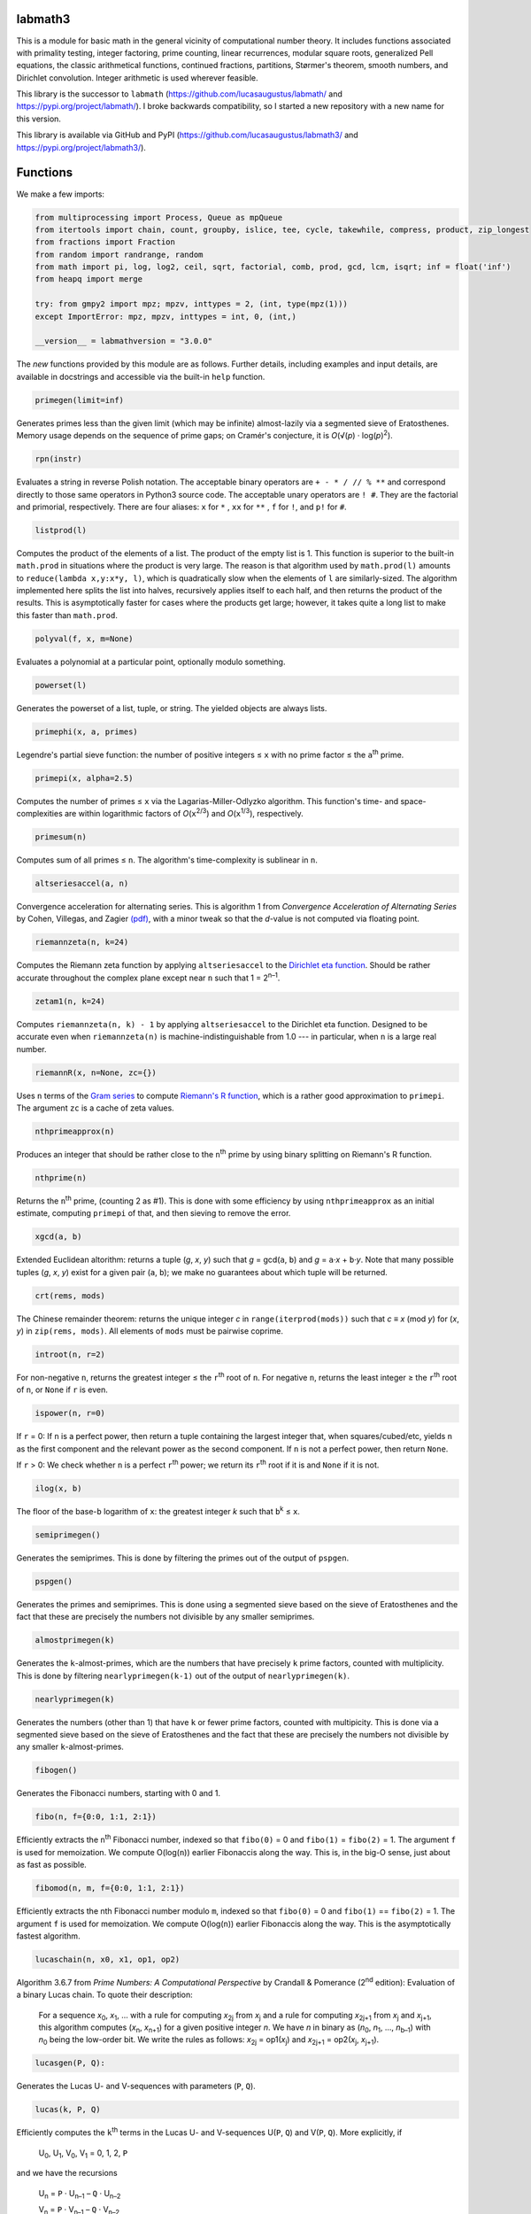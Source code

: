 labmath3
========

This is a module for basic math in the general vicinity of computational number theory. It includes functions associated with primality testing, integer factoring, prime counting, linear recurrences, modular square roots, generalized Pell equations, the classic arithmetical functions, continued fractions, partitions, Størmer's theorem, smooth numbers, and Dirichlet convolution. Integer arithmetic is used wherever feasible.

This library is the successor to ``labmath`` (https://github.com/lucasaugustus/labmath/ and https://pypi.org/project/labmath/).  I broke backwards compatibility, so I started a new repository with a new name for this version.

This library is available via GitHub and PyPI (https://github.com/lucasaugustus/labmath3/ and https://pypi.org/project/labmath3/).

Functions
=========

We make a few imports:

.. code:: python

    from multiprocessing import Process, Queue as mpQueue
    from itertools import chain, count, groupby, islice, tee, cycle, takewhile, compress, product, zip_longest
    from fractions import Fraction
    from random import randrange, random
    from math import pi, log, log2, ceil, sqrt, factorial, comb, prod, gcd, lcm, isqrt; inf = float('inf')
    from heapq import merge
    
    try: from gmpy2 import mpz; mpzv, inttypes = 2, (int, type(mpz(1)))
    except ImportError: mpz, mpzv, inttypes = int, 0, (int,)
    
    __version__ = labmathversion = "3.0.0"

The *new* functions provided by this module are as follows.  Further details, including examples and input details, are available in docstrings and accessible via the built-in ``help`` function.

.. code:: python

    primegen(limit=inf)

Generates primes less than the given limit (which may be infinite) almost-lazily via a segmented sieve of Eratosthenes.  Memory usage depends on the sequence of prime gaps; on Cramér's conjecture, it is *O*\ (√(\ *p*\ ) · log(*p*)\ :sup:`2`).

.. code:: python

    rpn(instr)

Evaluates a string in reverse Polish notation.  The acceptable binary operators are ``+ - * / // % **`` and correspond directly to those same operators in Python3 source code.  The acceptable unary operators are ``! #``.  They are the factorial and primorial, respectively.  There are four aliases: ``x`` for ``*`` , ``xx`` for ``**`` , ``f`` for ``!``, and ``p!`` for ``#``.

.. code:: python

    listprod(l)

Computes the product of the elements of a list.  The product of the empty list is 1.  This function is superior to the built-in ``math.prod`` in situations where the product is very large.  The reason is that algorithm used by ``math.prod(l)`` amounts to ``reduce(lambda x,y:x*y, l)``, which is quadratically slow when the elements of ``l`` are similarly-sized.  The algorithm implemented here splits the list into halves, recursively applies itself to each half, and then returns the product of the results.  This is asymptotically faster for cases where the products get large; however, it takes quite a long list to make this faster than ``math.prod``.

.. code:: python

    polyval(f, x, m=None)

Evaluates a polynomial at a particular point, optionally modulo something.

.. code:: python

    powerset(l)

Generates the powerset of a list, tuple, or string.  The yielded objects are always lists.

.. code:: python

    primephi(x, a, primes)

Legendre's partial sieve function: the number of positive integers ≤ ``x`` with no prime factor ≤ the ``a``\ :sup:`th` prime.

.. code:: python

    primepi(x, alpha=2.5)

Computes the number of primes ≤ ``x`` via the Lagarias-Miller-Odlyzko algorithm.  This function's time- and space-complexities are within logarithmic factors of *O*\ (``x``\ :sup:`2/3`) and *O*\ (``x``\ :sup:`1/3`), respectively.

.. code:: python

    primesum(n)

Computes sum of all primes ≤ ``n``.  The algorithm's time-complexity is sublinear in ``n``.

.. code:: python

    altseriesaccel(a, n)

Convergence acceleration for alternating series.  This is algorithm 1 from *Convergence Acceleration of Alternating Series* by Cohen, Villegas, and Zagier `(pdf)`__, with a minor tweak so that the *d*-value is not computed via floating point.

__ https://people.mpim-bonn.mpg.de/zagier/files/exp-math-9/fulltext.pdf

.. code:: python

    riemannzeta(n, k=24)

Computes the Riemann zeta function by applying ``altseriesaccel`` to the `Dirichlet eta function`__.  Should be rather accurate throughout the complex plane except near ``n`` such that 1 = 2\ :sup:`n–1`.

__ https://en.wikipedia.org/wiki/Dirichlet_eta_function

.. code:: python

    zetam1(n, k=24)

Computes ``riemannzeta(n, k) - 1`` by applying ``altseriesaccel`` to the Dirichlet eta function.  Designed to be accurate even when ``riemannzeta(n)`` is machine-indistinguishable from 1.0 --- in particular, when ``n`` is a large real number.

.. code:: python

    riemannR(x, n=None, zc={})

Uses ``n`` terms of the `Gram series`__ to compute `Riemann's R function`__, which is a rather good approximation to ``primepi``.  The argument ``zc`` is a cache of zeta values.

__ http://mathworld.wolfram.com/GramSeries.html
__ http://mathworld.wolfram.com/RiemannPrimeCountingFunction.html

.. code:: python

    nthprimeapprox(n)

Produces an integer that should be rather close to the ``n``\ :sup:`th` prime by using binary splitting on Riemann's R function.

.. code:: python

    nthprime(n)

Returns the ``n``\ :sup:`th` prime, (counting 2 as #1).  This is done with some efficiency by using ``nthprimeapprox`` as an initial estimate, computing ``primepi`` of that, and then sieving to remove the error.

.. code:: python

    xgcd(a, b)

Extended Euclidean altorithm: returns a tuple (*g*, *x*, *y*) such that *g* = gcd(``a``, ``b``) and *g* = ``a``·*x* + ``b``·*y*.  Note that many possible tuples (*g*, *x*, *y*) exist for a given pair (``a``, ``b``); we make no guarantees about which tuple will be returned.

.. code:: python

    crt(rems, mods)

The Chinese remainder theorem: returns the unique integer *c* in ``range(iterprod(mods))`` such that *c* ≡ *x* (mod *y*) for (*x*, *y*) in ``zip(rems, mods)``.  All elements of ``mods`` must be pairwise coprime.

.. code:: python

    introot(n, r=2)

For non-negative ``n``, returns the greatest integer ≤ the ``r``\ :sup:`th` root of ``n``.  For negative ``n``, returns the least integer ≥ the ``r``\ :sup:`th` root of ``n``, or ``None`` if ``r`` is even.

.. code:: python

    ispower(n, r=0)

If ``r`` = 0: If ``n`` is a perfect power, then return a tuple containing the largest integer that, when squares/cubed/etc, yields ``n`` as the first component and the relevant power as the second component.  If ``n`` is not a perfect power, then return ``None``.

If ``r`` > 0: We check whether ``n`` is a perfect ``r``\ :sup:`th` power; we return its ``r``\ :sup:`th` root if it is and ``None`` if it is not.

.. code:: python

    ilog(x, b)

The floor of the base-``b`` logarithm of ``x``: the greatest integer *k* such that ``b``\ :sup:`k` ≤ ``x``.

.. code:: python

    semiprimegen()

Generates the semiprimes.  This is done by filtering the primes out of the output of ``pspgen``.

.. code:: python

    pspgen()

Generates the primes and semiprimes.  This is done using a segmented sieve based on the sieve of Eratosthenes and the fact that these are precisely the numbers not divisible by any smaller semiprimes.

.. code:: python

    almostprimegen(k)

Generates the ``k``-almost-primes, which are the numbers that have precisely ``k`` prime factors, counted with multiplicity.  This is done by filtering ``nearlyprimegen(k-1)`` out of the output of ``nearlyprimegen(k)``.

.. code:: python

    nearlyprimegen(k)

Generates the numbers (other than 1) that have ``k`` or fewer prime factors, counted with multipicity.  This is done via a segmented sieve based on the sieve of Eratosthenes and the fact that these are precisely the numbers not divisible by any smaller ``k``-almost-primes.

.. code:: python

    fibogen()

Generates the Fibonacci numbers, starting with 0 and 1.

.. code:: python

    fibo(n, f={0:0, 1:1, 2:1})

Efficiently extracts the ``n``\ :sup:`th` Fibonacci number, indexed so that ``fibo(0)`` = 0 and ``fibo(1)`` = ``fibo(2)`` = 1.  The argument ``f`` is used for memoization.  We compute O(log(``n``)) earlier Fibonaccis along the way.  This is, in the big-O sense, just about as fast as possible.

.. code:: python

    fibomod(n, m, f={0:0, 1:1, 2:1})

Efficiently extracts the nth Fibonacci number modulo ``m``, indexed so that ``fibo(0)`` = 0 and ``fibo(1)`` == ``fibo(2)`` = 1.  The argument ``f`` is used for memoization.  We compute O(log(``n``)) earlier Fibonaccis along the way.  This is the asymptotically fastest algorithm.

.. code:: python

    lucaschain(n, x0, x1, op1, op2)

Algorithm 3.6.7 from *Prime Numbers: A Computational Perspective* by Crandall & Pomerance (2\ :sup:`nd` edition): Evaluation of a binary Lucas chain.  To quote their description:

    For a sequence *x*\ :sub:`0`, *x*\ :sub:`1`, ... with a rule for computing *x*\ :sub:`2j` from *x*\ :sub:`j` and a rule for computing *x*\ :sub:`2j+1` from *x*\ :sub:`j` and *x*\ :sub:`j+1`, this algorithm computes (*x*\ :sub:`n`, *x*\ :sub:`n+1`) for a given positive integer *n*.  We have *n* in binary as (*n*\ :sub:`0`, *n*\ :sub:`1`, ..., *n*\ :sub:`b–1`) with *n*\ :sub:`0` being the low-order bit.  We write the rules as follows: *x*\ :sub:`2j` = op1(*x*\ :sub:`j`) and *x*\ :sub:`2j+1` = op2(*x*\ :sub:`j`, *x*\ :sub:`j+1`).

.. code:: python

    lucasgen(P, Q):

Generates the Lucas U- and V-sequences with parameters (``P``, ``Q``).

.. code:: python

    lucas(k, P, Q)

Efficiently computes the ``k``\ :sup:`th` terms in the Lucas U- and V-sequences U(``P``, ``Q``) and V(``P``, ``Q``).  More explicitly, if

    U\ :sub:`0`, U\ :sub:`1`, V\ :sub:`0`, V\ :sub:`1` = 0, 1, 2, ``P``

and we have the recursions

    U\ :sub:`n` = ``P`` · U\ :sub:`n–1` – ``Q`` · U\ :sub:`n–2`

    V\ :sub:`n` = ``P`` · V\ :sub:`n–1` – ``Q`` · V\ :sub:`n–2`

then we compute U\ :sub:`k` and V\ :sub:`k` in O(ln(``k``)) arithmetic operations.  If ``P``\ :sup:`2` ≠ 4·``Q``, then these sequences grow exponentially, so the number of bit operations is anywhere from O(``k`` · ln(``k``)\ :sup:`2`) to O(``k``\ :sup:`2`) depending on how multiplication is handled.  We recommend using MPZs when ``k`` > 100 or so.  We divide by ``P``\ :sup:`2` – 4·``Q`` at the end, so we handle separately the case where this is zero.

.. code:: python

    binlinrecgen(P, Q, a, b)

The general binary linear recursion.  Exactly like ``lucasgen``, except we only compute one sequence, and we supply the seeds.

.. code:: python

    binlinrec(k, P, Q, a, b)

The general binary linear recursion.  Exactly like ``lucas``, except we compute only one sequence, and we supply the seeds.

.. code:: python

    linrecgen(a, b, m=None)

The general homogenous linear recursion: we generate in order the sequence defined by

    *x*\ :sub:`n+1` = ``a``\ :sub:`k` · *x*\ :sub:`n` + ``a``\ :sub:`k–1` · *x*\ :sub:`n–1` + ... + ``a``\ :sub:`0` · *x*\ :sub:`n–k`,

where the initial values are [*x*\ :sub:`0`, ..., *x*\ :sub:`k`] = ``b``.  If ``m`` is supplied, then we compute the sequence modulo ``m``.  The terms of this sequence usually grow exponentially, so computing a distant term incrementally by plucking it out of this generator takes O(``n``\ :sup:`2`) bit operations.  Extractions of distant terms should therefore be done via ``linrec``, which takes anywhere from O(``n`` · ln(``n``)\ :sup:`2`) to O(``n``\ :sup:`2`) bit operations depending on how multiplication is handled.

.. code:: python

    linrec(n, a, b, m=None)

The general homogeneous linear recursion.  If ``m`` is supplied, then terms are computed modulo ``m``.  We use matrix methods to efficiently compute the ``n``\ :sup:`th` term of the recursion

    *x*\ :sub:`n+1` = ``a``\ :sub:`k` · *x*\ :sub:`n` + ``a``\ :sub:`k-1` · *x*\ :sub:`n–1` + ... + ``a``\ :sub:`0` · *x*\ :sub:`n–k`,

where the initial values are [*x*\ :sub:`0`, ..., *x*\ :sub:`k`] = ``b``.

.. code:: python

    legendre(a, p)

The Legendre symbol (``a`` | ``p``): 1 if ``a`` is a quadratic residue mod ``p``, –1 if it is not, and 0 if ``a`` ≡ 0 (mod ``p``).

.. code:: python

    jacobi(a, n)

The Jacobi symbol (``a`` | ``n``).

.. code:: python

    kronecker(a, n)

The Kronecker symbol (``a`` | ``n``).  Note that this is the generalization of the Jacobi symbol, *not* the Dirac-delta analogue.

.. code:: python

    sprp(n, b)

The strong probable primality test (also known as a single round of the Miller-Rabin test).

.. code:: python

    mrab(n, basis)

The Miller-Rabin probable primality test.

.. code:: python

    miller(n)

Miller's primality test.  If the extended Riemann hypothesis (the one about Dirichlet L-functions) is true, then this test is deterministic.

.. code:: python

    lprp(n, a, b)

The Lucas probable primality test as described in *Prime Numbers: A Computational Perspective* by Crandall & Pomerance (2\ :sup:`nd` edition).

.. code:: python

    lucasmod(k, P, Q, m)

Efficiently computes the ``k``\ :sup:`th` terms of Lucas U- and V-sequences modulo ``m`` with parameters (``P``, ``Q``).  Currently just a helper function for ``slprp`` and ``xslprp``.  Will be upgraded to full status when the case gcd(*D*, ``m``) ≠ 1 is handled properly.

.. code:: python

    slprp(n, a, b)

The strong lucas probable primality test.  Its false positives are a strict subset of those for ``lprp`` with the same parameters.

.. code:: python

    xslprp(n, a)

The extra strong Lucas probable primality test.  Its false positives are a strict subset of those for ``slprp`` (and therefore ``lprp``) with parameters (``a``, 1).

.. code:: python

    bpsw(n)

The Baille-Pomerance-Selfridge-Wagstaff probable primality test.  Infinitely many false positives are conjectured to exist, but none are known, and the test is known to be deterministic below 2\ :sup:`64`.

.. code:: python

    qfprp(n, a, b)

The quadratic Frobenius probable primality test as described in *Prime Numbers: A Computational Perspective* by Crandall & Pomerance (2\ :sup:`nd` edition).

.. code:: python

    polyaddmodp(a, b, p)

Adds two polynomials and reduces their coefficients mod ``p``.

.. code:: python

    polysubmodp(a, b, p)

Subtracts the polynomial ``b`` from ``a`` and reduces their coefficients mod ``p``.

.. code:: python

    polymulmodp(a, b, p)

Multiplies the polynomials ``a`` and ``b`` and reduces their coefficients mod ``p``.

.. code:: python

    polydivmodmodp(a, b, p)

Divides the polynomial ``a`` by the polynomial ``b`` and returns the quotient and remainder.  The result is not guaranteed to exist; in such cases we return ``(None, None)``.

.. code:: python

    gcmd(f, g, p)

Computes the greatest common monic divisor of the polynomials ``f`` and ``g``, modulo ``p``.  The result is not guaranteed to exist; in such cases, we return ``None``.  Coded after algorithm 2.2.1 from *Prime Numbers: A Computational Perspective* by Crandall & Pomerance (2\ :sup:`nd` edition).

.. code:: python

    polypowmodpmodpoly(a, e, p, f)

Computes the remainder when the polynomial ``a`` is raised to the ``e``\ :sup:`th` power and reduced modulo ``p`` and ``f``.  The answer is not guaranteed to exist; in such cases, we return ``None``.

.. code:: python

    frobenius_prp(n, poly, strong=False)

Grantham's general Frobenius probable primality test, in both the strong and weak versions, as described in `his paper introducing the test`__.

__ https://doi.org/10.1090/S0025-5718-00-01197-2

.. code:: python

    isprime(n, tb=(3,5,7,11,13,17,19,23,29,31,37,41,43,47,53,59))

The workhorse primality test.  It is a BPSW primality test variant: we use the strong Lucas PRP test and preface the computation with trial division for speed.  No composites are known to pass the test, though it is suspected that infinitely many will do so.  There are definitely no such errors below 2\ :sup:`64`.  This function is mainly a streamlined version of ``bpsw``.

.. code:: python

    isprimepower(n)

Determines whether ``n`` is of the form *p*\ :sup:`e` for some prime number *p* and positive integer *e*, and returns (*p*, *e*) if so.

.. code:: python

    nextprime(n, primetest=isprime)

Smallest prime strictly greater than ``n``.

.. code:: python

    prevprime(n, primetest=isprime)

Largest prime strictly less than ``n``, or ``None`` if no such prime exists.

.. code:: python

    randprime(digits, base=10, primetest=isprime)

Returns a random prime with the specified number of digits when rendered in the specified base.

.. code:: python

    randomfactored(n, method="kalai")

Efficiently generates an integer selected uniformly from the range [1, ``n``] or (``n``/2, ``n``] with its factorization.  Uses Adam Kalai's or Eric Bach's algorithm, respectively, which use *O*\ (log(``n``)\ :sup:`2`) and *O*\ (log(``n``)) primality tests.

.. code:: python

    sqrtmod_prime(a, p)

Finds *x* such that *x*\ :sup:`2` ≡ ``a`` (mod ``p``).  We assume that ``p`` is a prime and ``a`` is a quadratic residue modulo ``p``.  If any of these conditions is false, then the return value is meaningless.

.. code:: python

    cbrtmod_prime(a, p)

Returns in a sorted list all cube roots of ``a`` mod ``p``.  There are a bunch of easily-computed special formulae for various cases with ``p`` ≠ 1 (mod 9); we do those first, and then if ``p`` == 1 (mod 9) we use Algorithm 4.2 in `Taking Cube Roots in Zm`__ by Padro and Saez, which is essentially a variation on the Tonelli-Shanks algorithm for modular square roots.

__ https://doi.org/10.1016/S0893-9659(02)00031-9

.. code:: python

    pollardrho_brent(n)

Factors integers using Brent's variation of Pollard's rho algorithm.  If ``n`` is prime, then we immediately return ``n``; if not, then we keep chugging until a nontrivial factor is found.

.. code:: python

    pollard_pm1(n, B1=100, B2=1000)

Integer factoring function.  Uses Pollard's p–1 algorithm.  Note that this is only efficient if the number to be factored has a prime factor *p* such that *p*–1's largest prime factor is "small".

.. code:: python

    _mlucas(v, a, n)

Helper function for ``williams_pp1``.  Multiplies along a Lucas sequence modulo ``n``.

.. code:: python

    williams_pp1(n)

Integer factoring function.  Uses the single-stage variant of Williams' p+1 algorithm.  Note that this is only efficient when the number to be factored has a prime factor *p* such that *p*\ +1's largest prime factor is "small".

.. code:: python

    _ecadd(p1, p2, p0, n)

Helper function for ``ecm``.  Adds two points on a Montgomery curve modulo ``n``.

.. code:: python

    _ecdub(p, A, n)

Helper function for ``ecm``.  Doubles a point on a Montgomery curve modulo ``n``.

.. code:: python

    _ecmul(m, p, A, n)

Helper function for ``ecm``.  Multiplies a point on Montgomery curve by an integer modulo ``n``.

.. code:: python

    secm(n, B1, B2, seed)

Seeded elliptic curve factoring using the two-phase algorithm on Montgomery curves.  Helper function for ``ecm``.  Returns a possibly-trivial divisor of ``n`` given two bounds and a seed.

.. code:: python

    ecmparams(n)

Generator of parameters to use for ``secm``.

.. code:: python

    ecm(n, paramseq=ecmparams, nprocs=1)

Integer factoring via elliptic curves using the two-phase algorithm on Montgomery curves, and optionally using multiple processes.  This is a shell function that repeatedly calls ``secm`` using parameters provided by ``ecmparams``; the actual factoring work is done there.  Multiprocessing incurs relatively significant overhead, so when ``nprocs==1`` (default), we do not call the multiprocessing functions.

.. code:: python

    siqs(n)

Factors an integer via the self-initializing quadratic sieve.  Most of this function is copied verbatim from https://github.com/skollmann/PyFactorise.

.. code:: python

    multifactor(n, methods)

Integer factoring function.  Uses several methods in parallel.  Waits for one of them to return, kills the rest, and reports.

.. code:: python

    primefac(n, trial=1000, rho=42000, primetest=isprime, methods=(pollardrho_brent,), trialextra=[])

The workhorse integer factorizer.  Generates the prime factors of the input.  Factors that appear *x* times are yielded *x* times.

.. code:: python

    factorint(n, trial=1000, rho=42000, primetest=isprime, methods=(pollardrho_brent,), trialextra=[])

Compiles the output of ``primefac`` into a dictionary with primes as keys and multiplicities as values.

.. code:: python

    factorsieve(limit=inf)

Uses a sieve to compute the factorizations of all positive integers strictly less than the input.  This is a generator; internally, the algorithm is a segmented sieve of Eratosthenes, so memory usage is on the order of the square root of the most-recently-yielded term.

.. code:: python

    divisors(n)

Generates all natural numbers that evenly divide ``n``.  The output is not necessarily sorted.

.. code:: python

    divisors_factored(n)

Generates the divisors of ``n``, written as their prime factorizations in factorint format.

.. code:: python

    divcount(n)

Counts the number of divisors of ``n``.

.. code:: python

    divsigma(n, x=1)

Sum of divisors of a natural number, raised to the *x*\ :sup:`th` power.  The conventional notation for this in mathematical literature is *σ*\ :sub:`x`\ (``n``), hence the name of this function.

.. code:: python

    divcountsieve(limit=inf)

Uses a sieve to compute the divisor-counts of all positive integers strictly less than the input.  This is a generator; internally, the algorithm is a segmented sieve of Eratosthenes, so memory usage is on the order of the square root of the most-recently-yielded term.

.. code:: python

    divsigmasieve(limit=inf, x=1)

Uses a sieve to compute the ``x``\ :sup:`th`-power-sum-of-divisors of all positive integers strictly less than the input.  This is a generator; internally, the algorithm is a segmented sieve of Eratosthenes, so memory usage is on the order of the square root of the most-recently-yielded term.

.. code:: python

    totient(n, k=1)

Euler's/Jordan's totient function: the number of ``k``-tuples of positive integers all ≤ ``n`` that form a coprime (``k``\ +1)-tuple together with ``n``.  When ``k`` = 1, this is Euler's totient: the number of numbers less than a number that are relatively prime to that number.

.. code:: python

    totientsieve(limit-inf, k=1)

Uses a sieve to compute the totients of all positive integers strictly less than the input.  This is a generator; internally, the algorithm is a segmented sieve of Eratosthenes, so memory usage is on the order of the square root of the most-recently-yielded term.

.. code:: python

    totientsum(n)

Computes ``sum(totient(n) for n in range(1, n+1))`` efficiently.

.. code:: python

    mobius(n)

The Möbius function of ``n``: 1 if ``n`` is squarefree with an even number of prime factors, –1 if ``n`` is squarefree with an odd number of prime factors, and 0 if ``n`` has a repeated prime factor.

.. code:: python

    mobiussieve(limit=inf)

Uses a sieve to compute the Möbius function applied to all positive integers strictly less than the input.  This is a generator; internally, the algorithm is a segmented sieve of Eratosthenes, so memory usage is on the order of the square root of the most-recently-yielded term.

.. code:: python

    liouville(n)

The Liouville lambda function of ``n``: the strongly multiplicative function that is –1 on the primes.

.. code:: python

    polyroots_prime(g, p, sqfr=False)

Generates with some efficiency and without multiplicity the zeros of a polynomial modulo a prime.  Coded after algorithm 2.3.10 from *Prime Numbers: A Computational Perspective* by Crandall & Pomerance (2\ :sup:`nd` edition), which is essentially Cantor-Zassenhaus.

.. code:: python

    hensel(f, p, k, given=None)

Uses Hensel lifting to generate with some efficiency all zeros of a polynomial modulo a prime power.

.. code:: python

    sqrtmod(a, n)

Computes all square roots of ``a`` modulo ``n`` and returns them in a sorted list.

.. code:: python

    polyrootsmod(pol, n)

Computes the zeros of a polynomial modulo an integer.  We do this by factoring the modulus, solving modulo the prime power factors, and putting the results back together via the Chinese Remainder Theorem.

.. code:: python

    _PQa(P, Q, D)

Generates some sequences related to simple continued fractions of certain quadratic surds.  A helper function for ``pell``.  Let ``P``, ``Q``, and ``D`` be integers such that ``Q`` ≠ 0, ``D`` > 0 is a nonsquare, and ``P``\ :sup:`2` ≡ ``D`` (mod ``Q``). We yield a sequence of tuples (*B*\ :sub:`i`, *G*\ :sub:`i`, *P*\ :sub:`i`, *Q*\ :sub:`i`) where *i* is an index counting up from 0, *x* = (``P``\ +√\ ``D``)/``Q`` = [*a*\ :sub:`0`; *a*\ :sub:`1`, *a*\ :sub:`2`, ...], (*P*\ :sub:`i`\ +√\ ``D``))/*Q*\ :sub:`i` is the *i*\ :sup:`th` complete quotient of *x*, and *B*\ :sub:`i` is the denominator of the *i*\ :sup:`th` convergent to *x*.  For full details, see https://web.archive.org/web/20180831180333/http://www.jpr2718.org/pell.pdf.

.. code:: python

    pell(D, N)

This function solves the generalized Pell equation: we find all non-negative integers (*x*, *y*) such that *x*\ :sup:`2` – ``D`` · *y*\ :sup:`2` = ``N``.  We have several cases:

Case 1: ``N`` = 0.  We solve *x*\ :sup:`2` = ``D`` · *y*\ :sup:`2`.  (0,0) is always a solution.

    Case 1a: If ``D`` is a nonsquare, then there are no further solutions.

    Case 1b: If ``D`` is a square, then there are infinitely many solutions, parametrized by (*t*·√\ ``D``, *t*).

Case 2: ``N`` ≠ 0 = ``D``.  We solve *x*\ :sup:`2` = ``N``.

    Case 2a: If ``N`` is a nonsquare, then there are no solutions.

    Case 2b: If ``N`` is a square, then there are infinitely many solutions, parametrized by (√\ ``N``, *t*).

Case 3: ``N`` ≠ 0 > ``D``.  We solve *x*\ :sup:`2` + \|\ ``D``\| · *y*\ :sup:`2` = ``N``.  The number of solutions will be finite.

Case 4: ``N`` ≠ 0 < ``D``.  We find lattice points on a hyperbola.

    Case 4a: If ``D`` is a square, then the number of solutions will be at most finite.  This case is solved by factoring.

    Case 4b: If ``D`` is a nonsquare, then we run the PQa/LMM algorithms: we produce a set of primitive solutions; if this set is empty, there are no solutions; if this set has members, an ininite set of solutions can be produced by repeatedly composing them with the fundamental solution of *x*\ :sup:`2` – ``D`` · *y*\ :sup:`2` = 1.

References:

* https://web.archive.org/web/20180831180333/https://www.jpr2718.org/pell.pdf
* http://www.offtonic.com/blog/?p=12
* http://www.offtonic.com/blog/?p=18

Input: ``D``, ``N`` -- integers

Output:

    A 3-tuple.

    If the number of solutions is finite, then it is ``(None, z, None)``, where ``z`` is the sorted list of all solutions.

    If the number of solutions is infinite and the equation is degenerate, then it is ``(gen, None, None)``, where ``gen`` yields all solutions.

    If the number of solutions if infinite and the equation is nondegenerate, then it is ``(gen, z, f)``, where ``z`` is the set of primitive solutions, represented as a sorted list, and ``f`` is the fundamental solution—i.e., ``f`` is the primitive solution of *x*\ :sup:`2` – ``D`` · *y*\ :sup:`2` = 1.

    Note that we can check the infinitude of solutions by calling ``bool(pell(D,N)[0])``.

.. code:: python

    simplepell(D, bail=inf)

Generates the positive solutions of *x*\ :sup:`2` – ``D`` · *y*\ :sup:`2` = 1.  We use some optimizations specific to this case of the Pell equation that makes this more efficient than calling ``pell(D,1)[0]``.  Note that this function is not equivalent to calling ``pell(D,1)[0]``: ``pell`` is concerned with the general equation, which may or may not have trivial solutions, and as such yields all non-negative solutions, whereas this function is concerned only with the simple Pell equation, which always has an infinite family of positive solutions generated from a single primitive solution and always has the trivial solution (1,0).

We yield only those solutions with *x* ≤ ``bail``.

.. code:: python

    carmichael(n)

The Carmichael lambda function: the smallest positive integer *m* such that *a*\ :sup:`m` ≡ 1 (mod ``n``) for all *a* such that gcd(*a*, ``n``) = 1.  Also called the *reduced totient* or *least universal exponent*.

.. code:: python

    multord(b, n)

Computes the multiplicative order of ``b`` modulo ``n``; i.e., finds the smallest *k* such that ``b``\ :sup:`k` ≡ 1 (mod ``n``).

.. code:: python

    pythags(maxperim, primitive=False)

Uses Barning's tree to uniquely generate all Pythagorean triples up to and including the user-specified maximum perimeter.  Optionally, the non-primitive triples can be omitted.

.. code:: python

    pythags_by_perimeter(p)

Generates all Pythagorean triples of a given perimeter by examining the perimeter's factors.

.. code:: python

    sqrtcfrac(n)

Computes the simple continued fraction for √\ ``n``.  We return the answer as ``(isqrt(n), [a,b,c,...,d])``, where ``[a,b,c,...,d]`` is the minimal reptend.

.. code:: python

    convergents(a)

Generates the convergents of a simple continued fraction.

.. code:: python

    contfrac_rat(n, d)

Returns the simple continued fraction of the rational number ``n``/``d``.

.. code:: python

    quadratic_scf(P,Q,D)

Computes the simple continued fraction of the expression (``P`` + sqrt(``D``)) / ``Q``, for any integers ``P``, ``Q``, and ``D`` with ``D`` ≥ 0 ≠ ``Q``.  Note that ``D`` can be a square or a nonsquare.

.. code:: python

    partgen(n)

Generates partitions of integers in ascending order via an iterative algorithm.  It is the fastest known algorithm as of June 2014.

.. code:: python

    partconj(p)

Computes the conjugate of a partition.

.. code:: python

    farey(n)

Generates the Farey sequence of maximum denominator ``n``.  Includes 0/1 and 1/1.

.. code:: python

    fareyneighbors(n, p, q)

Returns the neighbors of ``p``/``q``  in the Farey sequence of maximum denominator ``n``.

.. code:: python

    ispractical(n)

Tests whether ``n`` is a practical number—that is, whether every integer from 1 through ``n`` (inclusive) can be written as a sum of divisors of ``n``.  These are also called panarithmic numbers.

.. code:: python

    hamming(ps, *ps2)

Generates all ``ps``-smooth numbers, where ``ps`` is a list of primes.

.. code:: python

    perfectpowers()

Generates the sequence of perfect powers without multiplicity.

.. code:: python

    sqfrgen(ps)

Generates the squarefree products of the elements of ``ps``.

.. code:: python

    sqfrgenb(ps, b, k=0, m=1)

Generates the squarefree products of elements of ``ps``.  Does not yield anything > ``b``.  For best performance, ``ps`` should be sorted in decreasing order.

.. code:: python

    stormer(ps, *ps2, abc=None, sep=1)

For both choices of ``sep == 1`` and ``sep == 2``, Størmer's theorem asserts that for any given set ``ps`` of prime numbers, there are only finitely many pairs of integers (*x*, *x* + ``sep`` ) that are both ``ps``-smooth; the theorem also gives an effective algorithm for finding them.  We implement Lehmer's improvement to this theorem.

The ``abc`` argument indicates that we are to assume an effective abc conjecture of the form *c* < ``abc[0]`` · rad(*a*·*b*·*c*)\ :sup:`abc[1]`.  This enables major speedups.  If ``abc`` is ``None``, then we make no such assumptions.

.. code:: python

    quadintroots(a, b, c)

Given integers ``a``, ``b``, and ``c``, we return in a tuple all distinct integers *x* such that ``a``·*x*\ :sup:`2` + ``b``·*x* + ``c`` = 0.  This is primarily a helper function for ``cubicintrootsgiven`` and ``cubicintroots``.

.. code:: python

    cubicintrootsgiven(a, b, c, d, r)

Given integers ``a``, ``b``, ``c``, ``d``, and ``r`` such that ``a``·``r``\ :sup:`3` + ``b``·``r``\ :sup:`2` + ``c``·``r`` + ``d`` = 0, we find the cubic's other two roots and return in a tuple all distinct integer roots (including ``r``).  This is primarily a helper function for ``cubicintroots``.

.. code:: python

    cubicintroots(a, b, c, d)

Given integers ``a``, ``b``, ``c``, ``d``, we return in a tuple all distinct integer roots of ``a``·*x*\ :sup:`3` + ``b``·*x*\ :sup:`2` + ``c``·*x* + ``d``.  This is primarily a helper function for ``isprime_nm1``.

.. code:: python

    isprime_nm1(n, fac=None)

The *n*–1 primality test: given an odd integer ``n`` > 214 and a fully-factored integer *F* such that *F* divides ``n``–1 and *F* > ``n``\ :sup:`0.3`, we quickly determine without error whether ``n`` is prime.  If the provided (partial) factorization of ``n``–1 is insufficient, then we compute the factorization ourselves.

.. code:: python

    isprime_np1(n, fac=None)

The *n*\ +1 primality test: given an odd integer ``n`` > 214 and a fully-factored integer *F* such that *F* divides ``n``\ +1 and *F* > ``n``\ :sup:`0.3`, we quickly determine without error whether ``n`` is prime.  If the provided (partial) factorization of ``n``\ +1 is insufficient, then we compute the factorization ourselves.

.. code:: python

    mulparts(n, r=None, nfac=None)

Generates all ordered ``r``-tuples of positive integers whose product is ``n``.  If ``r`` is ``None``, then we generate all such tuples (regardless of size) that do not contain 1.

.. code:: python

    dirconv(f, g, ffac=False, gfac=False)

This returns a function that is the Dirichlet convolution of ``f`` and ``g``.  When called with the keyword arguments at their default values, this is equivalent to the expression ``lambda n: sum(f(d) * g(n//d) for d in divisors(n))``.  If ``f`` or ``g`` needs to factor its argument, such as ``f == totient`` or ``g == mobius`` or something like that, then that lambda expression calls the factorizer a lot more than it needs to—we are already factoring ``n``, so instead of feeding those functions the integer forms of ``n``'s factors, we can instead pass ``ffac=True`` or ``gfac=True`` when ``dirconv`` is called and we will call ``divisors_factored(n)`` instead and feed those factored divisors into ``f`` or ``g`` as appropriate.  This optimization becomes more noticeable as the factoring becomes more difficult.

.. code:: python

    dirichletinverse(f)

Computes the Dirichlet inverse of the input function ``f``.  Mathematically, functions *f* such that *f*\ (1) = 0 have no Dirichlet inverses due to a division by zero.  This is reflected in this implementation by raising a ``ZeroDivisionError`` when attempting to evaluate ``dirichletinverse(f)(n)`` for any such ``f`` and any ``n``.  If ``f``\ (1) is neither 1 nor –1, then ``dirichletinverse(f)`` will return ``Fraction`` objects (as imported from the ``fractions`` module).

.. code:: python

    dirichletroot(f, r, val1)

Computes the ``r``\ :sup:`th` Dirichlet root of the input function ``f`` whose value at 1 is ``val1``.  More precisely, let ``f`` be a function on the positive integers, let ``r`` be a positive integer, and let ``val1``\ :sup:`r` = ``f``\ (1).  Then we return the unique function ``g`` such that ``f`` = ``g`` * ``g`` * ... * ``g``, where ``g`` appears ``r`` times and * represents Dirichlet convolution.  The values returned will be ``Fraction`` objects (as imported from the ``fractions`` module).

.. code:: python

    determinant(M)

Computes the determinant of a matrix via the Schur determinant identity.

.. code:: python

    discriminant(coefs)

Computes the discriminant of a polynomial.  The input list is ordered from lowest degree to highest—i.e., ``coefs[k]`` is the coefficient of the *x*\ :sup:`k` term.  For low-degree polynomials, explicit formulae are used; for degrees 5 and higher, we compute it by taking the determinant (using this package's ``determinant`` function) of the Sylvester matrix of the input and its derivative.  This in turn is calculated by the Schur determinant identity.  Note that this has the effect of setting the discriminant of a linear polynomial to 1 (which is conventional) and that of a constant to 0.

.. code:: python

    egypt_short(n, d, terms=0, minden=1)

Generates all shortest Egyptian fractions for ``n``/``d`` using at least the indicated number of terms and whose denominators are all ≥ ``minden``.  No algorithm is known for this problem that significantly improves upon brute force, so this can take impractically long times on even modest-seeming inputs.

.. code:: python

    egypt_greedy(n, d)

The greedy algorithm for Egyptian fraction expansion; also called the Fibonacci-Sylvester algorithm.

.. code:: python

    rational_in_base(b, p, q)

Given integers ``b`` ≥ 2, ``p`` ≥ 0, and ``q`` > 0, we determine the base-``b`` expansion of ``p``/``q``.

.. code:: python

    sqfrcount(N)

Counts the number of squarefree integers in the interval [1, ``N``] using Pawlewicz's *O*\ (N\ :sup:`0.4` · log(log(``N``))\ :sup:`0.6`) algorithm.  Currently, this is the non-segmented version, so that is both the time- and space-complexity.  A future edition will replace it with the segmented version, which has space complexity *O*\ (N\ :sup:`0.2` · log(log(``N``))\ :sup:`0.3`).

.. code:: python

    powerfulmap(x, h=(lambda a,b:1))

Generates, in no particular order, the sequence (*n*, *f*\ (*n*)), where *n* runs over the powerful numbers in the interval (1, ``x``], and where *f* is the multiplicative function satisfying *f*\ (*p*\ :sup:`e`) = ``h``\ (*p*\ , *e*\).

.. code:: python

    dirichletcharacter(q, n, x, qfac=None)

The Dirichlet character with modulus ``q`` and index ``n``, evaluated at ``x``, using the Conrey label.

.. code:: python

    partitions(n, parts=None, distinct=False)

Computes the number of partitions of 0, 1, 2, ..., ``n`` with the specified parts; optionally, the parts can be required to be distinct.

Dependencies
------------

This package imports items from ``multiprocessing``, ``itertools``, ``fractions``, ``random``, ``math``, and ``heapq``.  These are all in the Python standard library.

We attempt to import ``mpz`` from ``gmpy2``, but this is purely for efficiency: if this import fails, then we simply set ``mpz = int``.

